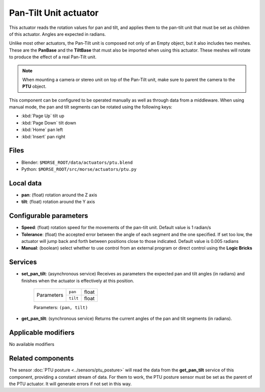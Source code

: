 Pan-Tilt Unit actuator
======================

This actuator reads the rotation values for pan and tilt, and applies
them to the pan-tilt unit that must be set as children of this actuator.
Angles are expected in radians.

Unlike most other actuators, the Pan-Tilt unit is composed not only of an
Empty object, but it also includes two meshes. These are the **PanBase** and
the **TiltBase** that must also be imported when using this actuator.
These meshes will rotate to produce the effect of a real Pan-Tilt unit.

.. note:: When mounting a camera or stereo unit on top of the Pan-Tilt unit,
    make sure to parent the camera to the **PTU** object.

This component can be configured to be operated manually as well as through data
from a middleware. When using manual mode, the pan and tilt segments can be rotated
using the following keys:

-  :kbd:`Page Up` tilt up
-  :kbd:`Page Down` tilt down
-  :kbd:`Home` pan left
-  :kbd:`Insert` pan right


Files 
-----

-  Blender: ``$MORSE_ROOT/data/actuators/ptu.blend``
-  Python: ``$MORSE_ROOT/src/morse/actuators/ptu.py``

Local data 
----------

-  **pan**: (float) rotation around the Z axis
-  **tilt**: (float) rotation around the Y axis

Configurable parameters
-----------------------

-  **Speed**: (float) rotation speed for the movements of the pan-tilt unit. Default value is 1 radian/s
-  **Tolerance**: (float) the accepted error between the angle of each segment and the one specified. If set too low, the actuator will jump back and forth between positions close to those indicated. Default value is 0.005 radians
-  **Manual**: (boolean) select whether to use control from an external
   program or direct control using the **Logic Bricks**

Services
--------

- **set_pan_tilt**: (asynchronous service) Receives as parameters the expected
  pan and tilt angles (in radians) and finishes when the actuator is effectively
  at this position.

    +------------+---------------+------------------+
    | Parameters | ``pan``       | float            |
    |            +---------------+------------------+
    |            | ``tilt``      | float            |
    +------------+---------------+------------------+

    Parameters: ``(pan, tilt)``


- **get_pan_tilt**: (synchronous service) Returns the current angles of the 
  pan and tilt segments (in radians).

Applicable modifiers 
--------------------

No available modifiers

Related components
------------------

The sensor :doc:`PTU posture <../sensors/ptu_posture>` will read the data from the **get_pan_tilt**
service of this component, providing a constant stream of data.
For them to work, the PTU posture sensor must be set as the parent of the PTU actuator.
It will generate errors if not set in this way.
